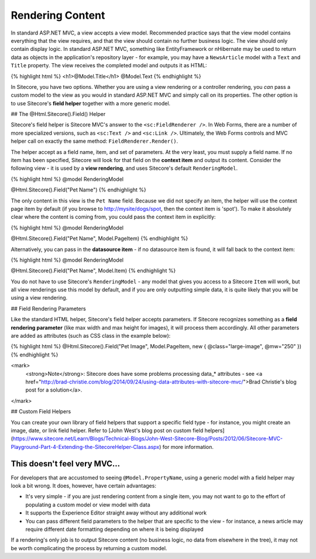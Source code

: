 ==============
Rendering Content
==============

In standard ASP.NET MVC, a view accepts a view model. Recommended practice says that the view model contains everything that the view requires, and that the view should contain no further business logic. The view should only contain display logic. In standard ASP.NET MVC, something like EntityFramework or nHibernate may be used to return data as objects in the application's repository layer - for example, you may have a ``NewsArticle`` model with a ``Text`` and ``Title`` property. The view receives the completed model and outputs it as HTML:

{% highlight html %}
<h1>@Model.Title</h1>
@Model.Text
{% endhighlight %}

In Sitecore, you have two options. Whether you are using a view rendering or a controller rendering, you *can* pass a custom model to the view as you would in standard ASP.NET MVC and simply call on its properties. The other option is to use Sitecore's **field helper** together with a more generic model.

## The @Html.Sitecore().Field() Helper

Sitecore's field helper is Sitecore MVC's answer to the ``<sc:FieldRenderer />``. In Web Forms, there are a number of more specialized versions, such as ``<sc:Text />`` and ``<sc:Link />``. Ultimately, the Web Forms controls and MVC helper call on exactly the same method: ``FieldRenderer.Render()``.

The helper accept as a field name, item, and set of parameters. At the very least, you must supply a field name. If no item has been specified, Sitecore will look for that field on the **context item** and output its content. Consider the following view - it is used by a **view rendering**, and uses Sitecore's default ``RenderingModel``.

{% highlight html %}
@model RenderingModel

@Html.Sitecore().Field("Pet Name")
{% endhighlight %}

The only content in this view is the ``Pet Name`` field. Because we did not specify an item, the helper will use the context page item by default (if you browse to http://mysite/dogs/spot, then the context item is 'spot'). To make it absolutely clear where the content is coming from, you could pass the context item in explicitly:

{% highlight html %}
@model RenderingModel

@Html.Sitecore().Field("Pet Name", Model.PageItem)
{% endhighlight %}

Alternatively, you can pass in the **datasource item** - if no datasource item is found, it will fall back to the context item:

{% highlight html %}
@model RenderingModel

@Html.Sitecore().Field("Pet Name", Model.Item)
{% endhighlight %}

You do not have to use Sitecore's ``RenderingModel`` - any model that gives you access to a Sitecore ``Item`` will work, but all view renderings use this model by default, and if you are only outputting simple data, it is quite likely that you will be using a view rendering.

## Field Rendering Parameters

Like the standard HTML helper, Sitecore's field helper accepts parameters. If Sitecore recognizes something as a **field rendering parameter** (like max width and max height for images), it will process them accordingly. All other parameters are added as attributes (such as CSS class in the example below):

{% highlight html %}
@Html.Sitecore().Field("Pet Image", Model.PageItem, new { @class="large-image", @mw="250" })
{% endhighlight %}

<mark>
	<strong>Note</strong>: Sitecore does have some problems processing data_* attributes - see <a href="http://brad-christie.com/blog/2014/09/24/using-data-attributes-with-sitecore-mvc/">Brad Christie's blog post for a solution</a>.
</mark>

## Custom Field Helpers

You can create your own library of field helpers that support a specific field type - for instance, you might create an image, date, or link field helper. Refer to [John West's blog post on custom field helpers](https://www.sitecore.net/Learn/Blogs/Technical-Blogs/John-West-Sitecore-Blog/Posts/2012/06/Sitecore-MVC-Playground-Part-4-Extending-the-SitecoreHelper-Class.aspx) for more information.

This doesn't feel very MVC...
~~~~~~~~~~~~~~~~~~~~~~

For developers that are accustomed to seeing ``@Model.PropertyName``, using a generic model with a field helper may look a bit wrong. It does, however, have certain advantages:

* It's very simple - if you are just rendering content from a single item, you may not want to go to the effort of populating a custom model or view model with data
* It supports the Experience Editor straight away without any additional work 
* You can pass different field parameters to the helper that are specific to the view - for instance, a news article may require different date formatting depending on where it is being displayed

If a rendering's only job is to output Sitecore content (no business logic, no data from elsewhere in the tree), it may not be worth complicating the process by returning a custom model. 